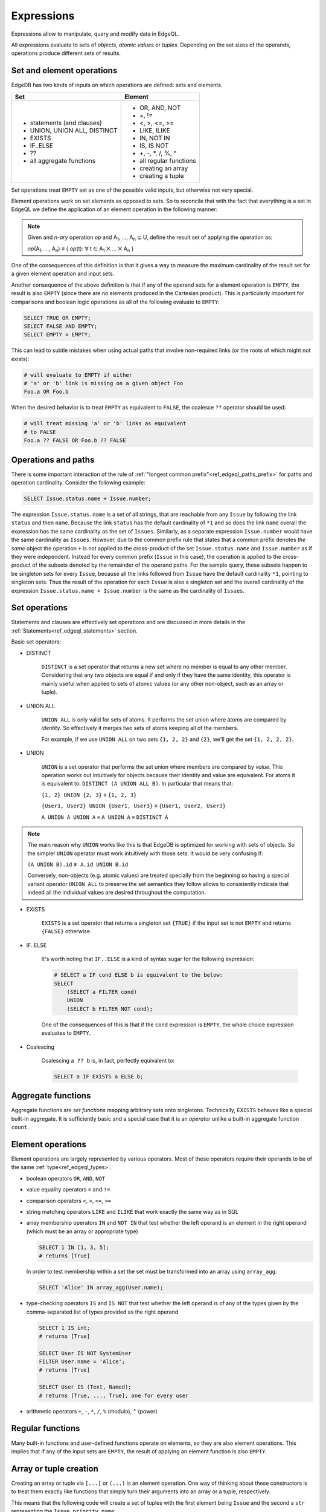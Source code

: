 .. _ref_edgeql_expressions:


Expressions
===========

Expressions allow to manipulate, query and modify data in EdgeQL.

All expressions evaluate to sets of *objects*, *atomic values* or
*tuples*. Depending on the set sizes of the operands, operations
produce different sets of results.


Set and element operations
--------------------------

EdgeDB has two kinds of inputs on which operations are defined: sets
and elements.

+-------------------------------+-------------------------------+
| Set                           | Element                       |
+===============================+===============================+
| - statements (and clauses)    | - OR, AND, NOT                |
| - UNION, UNION ALL, DISTINCT  | - =, !=                       |
| - EXISTS                      | - <, >, <=, >=                |
| - IF..ELSE                    | - LIKE, ILIKE                 |
| - ??                          | - IN, NOT IN                  |
| - all aggregate functions     | - IS, IS NOT                  |
|                               | - +, -, \*, /, %, ^           |
|                               | - all regular functions       |
|                               | - creating an array           |
|                               | - creating a tuple            |
+-------------------------------+-------------------------------+

Set operations treat ``EMPTY`` set as one of the possible valid
inputs, but otherwise not very special.

Element operations work on set elements as opposed to sets. So
to reconcile that with the fact that everything is a set in EdgeQL we
define the application of an element operation in the following manner:

.. note::

    Given and *n-ary* operation *op* and A\ :sub:`1`, ..., A\ :sub:`n`
    ⊆ U, define the result set of applying the operation as:

    :emphasis:`op`\ (A\ :sub:`1`, ..., A\ :sub:`n`) ≡
    { :emphasis:`op`\ (t): ∀ t ∈ A\ :sub:`1` ⨉ ... ⨉ A\ :sub:`n` }

One of the consequences of this definition is that it gives a way to
measure the maximum cardinality of the result set for a given element
operation and input sets.

Another consequence of the above definition is that if any of the
operand sets for a element operation is ``EMPTY``, the result is also
``EMPTY`` (since there are no elements produced in the Cartesian
product). This is particularly important for comparisons and boolean
logic operations as all of the following evaluate to ``EMPTY``:

.. code-block:: eql

    SELECT TRUE OR EMPTY;
    SELECT FALSE AND EMPTY;
    SELECT EMPTY = EMPTY;

This can lead to subtle mistakes when using actual paths that involve
non-required links (or the roots of which might not exists):

.. code-block:: eql

    # will evaluate to EMPTY if either
    # 'a' or 'b' link is missing on a given object Foo
    Foo.a OR Foo.b

When the desired behavior is to treat ``EMPTY`` as equivalent to
``FALSE``, the coalesce ``??`` operator should be used:

.. code-block:: eql

    # will treat missing 'a' or 'b' links as equivalent
    # to FALSE
    Foo.a ?? FALSE OR Foo.b ?? FALSE


Operations and paths
--------------------

There is some important interaction of the rule of
:ref:`"longest common prefix"<ref_edgeql_paths_prefix>`
for paths and operation cardinality. Consider the following example:

.. code-block:: eql

    SELECT Issue.status.name + Issue.number;

The expression ``Issue.status.name`` is a set of all strings, that are
reachable from any ``Issue`` by following the link ``status`` and then
``name``. Because the link ``status`` has the default cardinality of
``*1`` and so does the link ``name`` overall the expression has the
same cardinality as the set of ``Issues``. Similarly, as a separate
expression ``Issue.number`` would have the same cardinality as
``Issues``. However, due to the common prefix rule that states that a
common prefix denotes *the same* object the operation ``+`` is not
applied to the cross-product of the set ``Issue.status.name`` and
``Issue.number`` as if they were independent. Instead for every common
prefix (``Issue`` in this case), the operation is applied to the
cross-product of the subsets denoted by the remainder of the operand
paths. For the sample query, these subsets happen to be singleton sets
for every ``Issue``, because all the links followed from ``Issue``
have the default cardinality ``*1``, pointing to singleton sets. Thus
the result of the operation for each ``Issue`` is also a singleton set
and the overall cardinality of the expression ``Issue.status.name +
Issue.number`` is the same as the cardinality of ``Issues``.


.. _ref_edgeql_expressions_setops:

Set operations
--------------

Statements and clauses are effectively set operations and are
discussed in more details in the
:ref:`Statements<ref_edgeql_statements>` section.

Basic set operators:

- DISTINCT

    ``DISTINCT`` is a set operator that returns a new set where no
    member is equal to any other member. Considering that any two
    objects are equal if and only if they have the same identity, this
    operator is mainly useful when applied to sets of atomic values
    (or any other non-object, such as an array or tuple).

- UNION ALL

    ``UNION ALL`` is only valid for sets of atoms. It performs the set
    union where atoms are compared by *identity*. So effectively it
    merges two sets of atoms keeping all of the members.

    For example, if we use ``UNION ALL`` on two sets ``{1, 2, 2}`` and
    ``{2}``, we'll get the set ``{1, 2, 2, 2}``.

- UNION

    ``UNION`` is a set operator that performs the set union where
    members are compared by *value*. This operation works out
    intuitively for objects because their identity and value are
    equivalent. For atoms it is equivalent to: ``DISTINCT (A UNION ALL
    B)``. In particular that means that:

    ``{1, 2} UNION {2, 3}`` ≡ ``{1, 2, 3}``

    ``{User1, User2} UNION {User1, User3}`` ≡ ``{User1, User2, User3}``

    ``A UNION A UNION A`` ≡ ``A UNION A`` ≡ ``DISTINCT A``

.. note::

    The main reason why ``UNION`` works like this is that EdgeDB is
    optimized for working with sets of objects. So the simpler
    ``UNION`` operator must work intuitively with those sets. It would
    be very confusing if:

    ``(A UNION B).id`` ≢ ``A.id UNION B.id``

    Conversely, non-objects (e.g. atomic values) are treated specially
    from the beginning so having a special variant operator ``UNION
    ALL`` to preserve the set semantics they follow allows to
    consistently indicate that indeed all the individual values are
    desired throughout the computation.

- EXISTS

    ``EXISTS`` is a set operator that returns a singleton set
    ``{TRUE}`` if the input set is not ``EMPTY`` and returns
    ``{FALSE}`` otherwise.

- IF..ELSE

    It's worth noting that ``IF..ELSE`` is a kind of syntax sugar for
    the following expression:

    .. code-block:: eql

        # SELECT a IF cond ELSE b is equivalent to the below:
        SELECT
            (SELECT a FILTER cond)
            UNION
            (SELECT b FILTER NOT cond);

    .. XXX is it really? what about UNION ALL version?

    One of the consequences of this is that if the ``cond`` expression
    is ``EMPTY``, the whole choice expression evaluates to ``EMPTY``.

- Coalescing

    Coalescing ``a ?? b`` is, in fact, perfectly equivalent to:

    .. code-block:: eql

        SELECT a IF EXISTS a ELSE b;


Aggregate functions
-------------------

Aggregate functions are *set functions* mapping arbitrary sets onto
singletons. Technically, ``EXISTS`` behaves like a special built-in
aggregate. It is sufficiently basic and a special case that it is an
*operator* unlike a built-in aggregate function ``count``.


Element operations
------------------

Element operations are largely represented by various operators. Most
of these operators require their operands to be of the same
:ref:`type<ref_edgeql_types>`.

- boolean operators ``OR``, ``AND``, ``NOT``

- value equality operators ``=`` and ``!=``

- comparison operators ``<``, ``>``, ``<=``, ``>=``

- string matching operators ``LIKE`` and ``ILIKE`` that work exactly the
  same way as in SQL

- array membership operators ``IN`` and ``NOT IN`` that test whether
  the left operand is an element in the right operand (which must be
  an array or appropriate type)

  .. code-block:: eql

    SELECT 1 IN [1, 3, 5];
    # returns [True]

  In order to test membership within a set the set must be transformed
  into an array using ``array_agg``:

  .. code-block:: eql

    SELECT 'Alice' IN array_agg(User.name);

- type-checking operators ``IS`` and ``IS NOT`` that test whether the
  left operand is of any of the types given by the comma-separated
  list of types provided as the right operand

  .. code-block:: eql

    SELECT 1 IS int;
    # returns [True]

    SELECT User IS NOT SystemUser
    FILTER User.name = 'Alice';
    # returns [True]

    SELECT User IS (Text, Named);
    # returns [True, ..., True], one for every user

- arithmetic operators ``+``, ``-``, ``*``, ``/``, ``%`` (modulo), ``^`` (power)


Regular functions
-----------------

Many built-in functions and user-defined functions operate on
elements, so they are also element operations. This implies that if
any of the input sets are ``EMPTY``, the result of applying an element
function is also ``EMPTY``.


Array or tuple creation
-----------------------

Creating an array or tuple via ``[...]`` or ``(...)`` is an element
operation. One way of thinking about these constructors is to treat
them exactly like functions that simply turn their arguments into an
array or a tuple, respectively.

This means that the following code will create a set of tuples with
the first element being ``Issue`` and the second a ``str``
representing the ``Issue.priority.name``:

.. code-block:: eql

    WITH MODULE example
    SELECT (Issue, Issue.priority.name);

Since ``priority`` is not a required link, not every ``Issue`` will
have one. It is important to realize that the above query will *only*
contain Issues with non-empty priorities. If it is desirable to have
*all* Issues, then a :ref:`shape<ref_edgeql_shapes>` query should be
used instead.

On the other hand the following query will include *all* Issues,
because the tuple elements are made from the set of Issues and the set
produced by the aggregator function ``array_agg``, which is never
``EMPTY``:

.. code-block:: eql

    WITH MODULE example
    SELECT (Issue, array_agg(Issue.priority.name));

All of the above works the same way for arrays.
